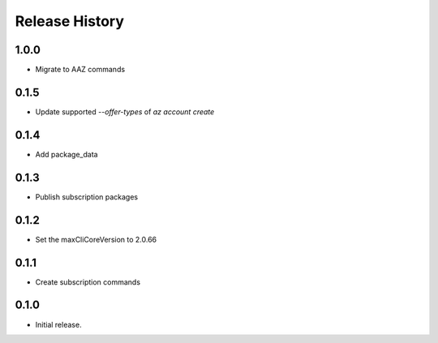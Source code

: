 .. :changelog:

Release History
===============

1.0.0
+++++++
* Migrate to AAZ commands

0.1.5
++++++
* Update supported `--offer-types` of `az account create`

0.1.4
++++++
* Add package_data

0.1.3
++++++
* Publish subscription packages

0.1.2
++++++
* Set the maxCliCoreVersion to 2.0.66

0.1.1
++++++
* Create subscription commands

0.1.0
++++++
* Initial release.
